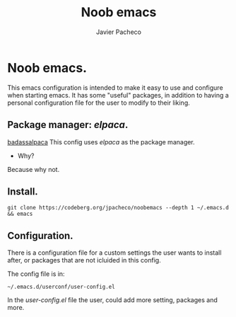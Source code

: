 
#+TITLE: Noob emacs
#+AUTHOR: Javier Pacheco
#+DESCRIPTION: Custom Emacs config.
#+STARTUP: showeverything
#+OPTIONS: toc:2

* Noob emacs.
This emacs configuration is intended to make it easy to use and configure when starting emacs. It has some "useful" packages, in addition to having a personal configuration file for the user to modify to their liking.

** Package manager: /elpaca/.
[[./src/1.jfif][badassalpaca]]
This config uses /elpaca/ as the package manager. 
- Why? 
Because why not.

** Install.
#+begin_src example
git clone https://codeberg.org/jpacheco/noobemacs --depth 1 ~/.emacs.d && emacs
#+end_src

** Configuration.
There is a configuration file for a custom settings the user wants to install after, or packages that are not icluided in this config.

The config file is in:
#+begin_example
~/.emacs.d/userconf/user-config.el
#+end_example

In the /user-config.el/ file the user, could add more setting, packages and more.
